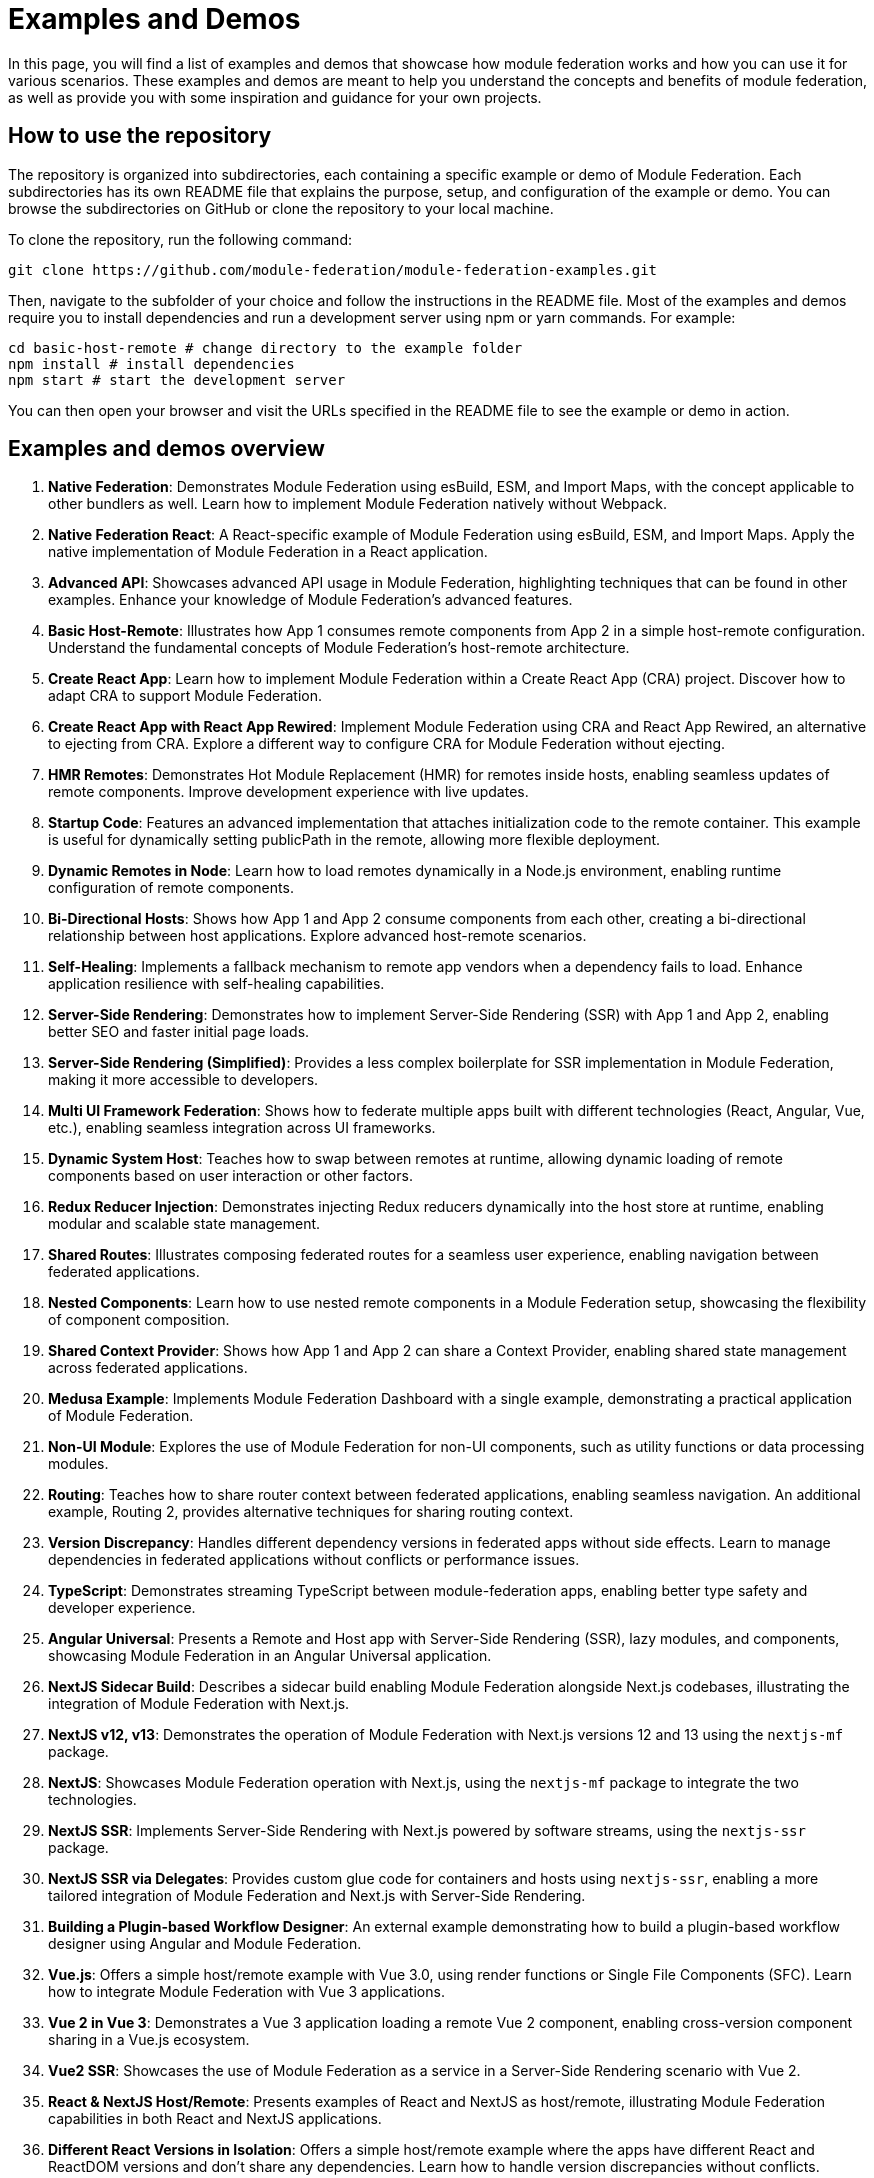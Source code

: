 = Examples and Demos

In this page, you will find a list of examples and demos that showcase how module federation works and how you can use it for various scenarios. These examples and demos are meant to help you understand the concepts and benefits of module federation, as well as provide you with some inspiration and guidance for your own projects.

== How to use the repository

The repository is organized into subdirectories, each containing a specific example or demo of Module Federation. Each subdirectories has its own README file that explains the purpose, setup, and configuration of the example or demo. You can browse the subdirectories on GitHub or clone the repository to your local machine.

To clone the repository, run the following command:

[source,bash]
----
git clone https://github.com/module-federation/module-federation-examples.git
----

Then, navigate to the subfolder of your choice and follow the instructions in the README file. Most of the examples and demos require you to install dependencies and run a development server using npm or yarn commands. For example:

[source,bash]
----
cd basic-host-remote # change directory to the example folder
npm install # install dependencies
npm start # start the development server
----

You can then open your browser and visit the URLs specified in the README file to see the example or demo in action.

== Examples and demos overview

1. **Native Federation**: Demonstrates Module Federation using esBuild, ESM, and Import Maps, with the concept applicable to other bundlers as well. Learn how to implement Module Federation natively without Webpack.

2. **Native Federation React**: A React-specific example of Module Federation using esBuild, ESM, and Import Maps. Apply the native implementation of Module Federation in a React application.

3. **Advanced API**: Showcases advanced API usage in Module Federation, highlighting techniques that can be found in other examples. Enhance your knowledge of Module Federation's advanced features.

4. **Basic Host-Remote**: Illustrates how App 1 consumes remote components from App 2 in a simple host-remote configuration. Understand the fundamental concepts of Module Federation's host-remote architecture.

5. **Create React App**: Learn how to implement Module Federation within a Create React App (CRA) project. Discover how to adapt CRA to support Module Federation.

6. **Create React App with React App Rewired**: Implement Module Federation using CRA and React App Rewired, an alternative to ejecting from CRA. Explore a different way to configure CRA for Module Federation without ejecting.

7. **HMR Remotes**: Demonstrates Hot Module Replacement (HMR) for remotes inside hosts, enabling seamless updates of remote components. Improve development experience with live updates.

8. **Startup Code**: Features an advanced implementation that attaches initialization code to the remote container. This example is useful for dynamically setting publicPath in the remote, allowing more flexible deployment.

9. **Dynamic Remotes in Node**: Learn how to load remotes dynamically in a Node.js environment, enabling runtime configuration of remote components.

10. **Bi-Directional Hosts**: Shows how App 1 and App 2 consume components from each other, creating a bi-directional relationship between host applications. Explore advanced host-remote scenarios.

11. **Self-Healing**: Implements a fallback mechanism to remote app vendors when a dependency fails to load. Enhance application resilience with self-healing capabilities.

12. **Server-Side Rendering**: Demonstrates how to implement Server-Side Rendering (SSR) with App 1 and App 2, enabling better SEO and faster initial page loads.

13. **Server-Side Rendering (Simplified)**: Provides a less complex boilerplate for SSR implementation in Module Federation, making it more accessible to developers.

14. **Multi UI Framework Federation**: Shows how to federate multiple apps built with different technologies (React, Angular, Vue, etc.), enabling seamless integration across UI frameworks.

15. **Dynamic System Host**: Teaches how to swap between remotes at runtime, allowing dynamic loading of remote components based on user interaction or other factors.

16. **Redux Reducer Injection**: Demonstrates injecting Redux reducers dynamically into the host store at runtime, enabling modular and scalable state management.

17. **Shared Routes**: Illustrates composing federated routes for a seamless user experience, enabling navigation between federated applications.

18. **Nested Components**: Learn how to use nested remote components in a Module Federation setup, showcasing the flexibility of component composition.

19. **Shared Context Provider**: Shows how App 1 and App 2 can share a Context Provider, enabling shared state management across federated applications.

20. **Medusa Example**: Implements Module Federation Dashboard with a single example, demonstrating a practical application of Module Federation.

21. **Non-UI Module**: Explores the use of Module Federation for non-UI components, such as utility functions or data processing modules.

22. **Routing**: Teaches how to share router context between federated applications, enabling seamless navigation. An additional example, Routing 2, provides alternative techniques for sharing routing context.

23. **Version Discrepancy**: Handles different dependency versions in federated apps without side effects. Learn to manage dependencies in federated applications without conflicts or performance issues.

24. **TypeScript**: Demonstrates streaming TypeScript between module-federation apps, enabling better type safety and developer experience.

25. **Angular Universal**: Presents a Remote and Host app with Server-Side Rendering (SSR), lazy modules, and components, showcasing Module Federation in an Angular Universal application.

26. **NextJS Sidecar Build**: Describes a sidecar build enabling Module Federation alongside Next.js codebases, illustrating the integration of Module Federation with Next.js.

27. **NextJS v12, v13**: Demonstrates the operation of Module Federation with Next.js versions 12 and 13 using the `nextjs-mf` package.

28. **NextJS**: Showcases Module Federation operation with Next.js, using the `nextjs-mf` package to integrate the two technologies.

29. **NextJS SSR**: Implements Server-Side Rendering with Next.js powered by software streams, using the `nextjs-ssr` package.

30. **NextJS SSR via Delegates**: Provides custom glue code for containers and hosts using `nextjs-ssr`, enabling a more tailored integration of Module Federation and Next.js with Server-Side Rendering.

31. **Building a Plugin-based Workflow Designer**: An external example demonstrating how to build a plugin-based workflow designer using Angular and Module Federation.

32. **Vue.js**: Offers a simple host/remote example with Vue 3.0, using render functions or Single File Components (SFC). Learn how to integrate Module Federation with Vue 3 applications.

33. **Vue 2 in Vue 3**: Demonstrates a Vue 3 application loading a remote Vue 2 component, enabling cross-version component sharing in a Vue.js ecosystem.

34. **Vue2 SSR**: Showcases the use of Module Federation as a service in a Server-Side Rendering scenario with Vue 2.

35. **React & NextJS Host/Remote**: Presents examples of React and NextJS as host/remote, illustrating Module Federation capabilities in both React and NextJS applications.

36. **Different React Versions in Isolation**: Offers a simple host/remote example where the apps have different React and ReactDOM versions and don't share any dependencies. Learn how to handle version discrepancies without conflicts.

37. **CSS Isolated Host and Remote**: Demonstrates preventing CSS leakage between federated applications, ensuring styling remains isolated to the intended components.

38. **vue3-demo-federation-with-vite**: Showcases integrated projects with Webpack and Vite Federation, where both Webpack and Vite play the roles of host and remote.

39. **quasar-cli-vue3-webpack-javascript**: Teaches how to integrate Module Federation with Quasar apps running Vue 3 using Quasar CLI (JavaScript).

40. **UMD Federation**: Demonstrates support for importing UMD remote modules, broadening the range of supported module formats.

41. **Modernjs**: Provides an example of basic Module Federation usage in the Modern.js framework.

42. **Modernjs Medusa**: Illustrates the use of Medusa in the Modern.js framework, demonstrating integration with a popular Module Federation dashboard.

== Summary and conclusion

In this documentation page, you have learned how to use the Module Federation GitHub repository, which contains a collection of examples and demos for different use cases and scenarios of Module Federation. You have also learned about the various aspects and features of Module Federation, such as sharing modules, dynamic loading, communication, error handling, optimization, testing, debugging, and deployment. You have also found links to other resources and tutorials that will help you get started with Module Federation.

We hope you find this documentation page useful and informative. If you have any questions, feedback, or suggestions, please feel free to open an issue or a pull request on the [repository](https://github.com/module-federation/module-federation-examples). Happy coding! 😊